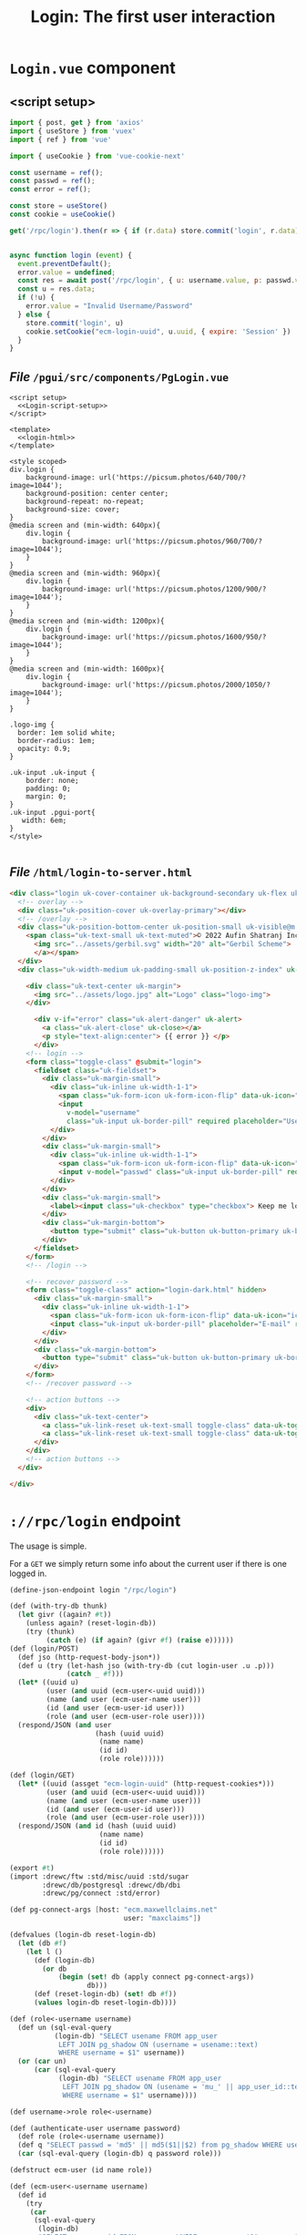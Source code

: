 #+TITLE: Login: The first user interaction


* ~Login.vue~ component

** <script setup>

#+begin_src js :noweb-ref Login-script-setup
import { post, get } from 'axios'
import { useStore } from 'vuex'
import { ref } from 'vue'

import { useCookie } from 'vue-cookie-next'

const username = ref();
const passwd = ref();
const error = ref();

const store = useStore()
const cookie = useCookie()

get('/rpc/login').then(r => { if (r.data) store.commit('login', r.data) });


async function login (event) {
  event.preventDefault();
  error.value = undefined;
  const res = await post('/rpc/login', { u: username.value, p: passwd.value })
  const u = res.data;
  if (!u) {
    error.value = "Invalid Username/Password"
  } else {
    store.commit('login', u)
    cookie.setCookie("ecm-login-uuid", u.uuid, { expire: 'Session' })
  }
}

#+end_src


** /File/ ~/pgui/src/components/PgLogin.vue~
:PROPERTIES:
:ID:       62831272-8ac7-4f3e-b236-6594fe897e05
:END:

#+begin_src vue :tangle "./src/components/Login.vue" :noweb yes
<script setup>
  <<Login-script-setup>>
</script>

<template>
  <<login-html>>
</template>

<style scoped>
div.login {
	background-image: url('https://picsum.photos/640/700/?image=1044');
	background-position: center center;
	background-repeat: no-repeat;
	background-size: cover;
}
@media screen and (min-width: 640px){
	div.login {
		background-image: url('https://picsum.photos/960/700/?image=1044');
	}
}
@media screen and (min-width: 960px){
	div.login {
		background-image: url('https://picsum.photos/1200/900/?image=1044');
	}
}
@media screen and (min-width: 1200px){
	div.login {
		background-image: url('https://picsum.photos/1600/950/?image=1044');
	}
}
@media screen and (min-width: 1600px){
	div.login {
		background-image: url('https://picsum.photos/2000/1050/?image=1044');
	}
}

.logo-img {
  border: 1em solid white;
  border-radius: 1em;
  opacity: 0.9;
}

.uk-input .uk-input {
    border: none;
    padding: 0;
    margin: 0;
}
.uk-input .pgui-port{
   width: 6em;
}
</style>

#+end_src


** /File/ ~/html/login-to-server.html~
:PROPERTIES:
:ID:       f6392407-8aec-455e-8db5-21a0666cdd81
:END:

#+begin_src html :untangle "../html/login-to-server.html" :noweb-ref login-html
<div class="login uk-cover-container uk-background-secondary uk-flex uk-flex-center uk-flex-middle uk-height-viewport uk-overflow-hidden uk-light" data-uk-height-viewport>
  <!-- overlay -->
  <div class="uk-position-cover uk-overlay-primary"></div>
  <!-- /overlay -->
  <div class="uk-position-bottom-center uk-position-small uk-visible@m uk-position-z-index">
    <span class="uk-text-small uk-text-muted">© 2022 Aufin Shatranj Inc. - <a href="mailto:me@drewc.ca">Created by DrewC</a> | Built with <a href="https://cons.io/" title="Visit Gerbil site" target="_blank" data-uk-tooltip>
      <img src="../assets/gerbil.svg" width="20" alt="Gerbil Scheme">
      </a></span>
  </div>
  <div class="uk-width-medium uk-padding-small uk-position-z-index" uk-scrollspy="cls: uk-animation-fade">

    <div class="uk-text-center uk-margin">
      <img src="../assets/logo.jpg" alt="Logo" class="logo-img">
    </div>

      <div v-if="error" class="uk-alert-danger" uk-alert>
        <a class="uk-alert-close" uk-close></a>
        <p style="text-align:center"> {{ error }} </p>
      </div>
    <!-- login -->
    <form class="toggle-class" @submit="login">
      <fieldset class="uk-fieldset">
    	<div class="uk-margin-small">
    	  <div class="uk-inline uk-width-1-1">
    		<span class="uk-form-icon uk-form-icon-flip" data-uk-icon="icon: user"></span>
    		<input
              v-model="username"
              class="uk-input uk-border-pill" required placeholder="Username" type="text">
    	  </div>
    	</div>
    	<div class="uk-margin-small">
    	  <div class="uk-inline uk-width-1-1">
    		<span class="uk-form-icon uk-form-icon-flip" data-uk-icon="icon: lock"></span>
    		<input v-model="passwd" class="uk-input uk-border-pill" required placeholder="Password" type="password">
    	  </div>
    	</div>
    	<div class="uk-margin-small">
    	  <label><input class="uk-checkbox" type="checkbox"> Keep me logged in</label>
    	</div>
    	<div class="uk-margin-bottom">
    	  <button type="submit" class="uk-button uk-button-primary uk-border-pill uk-width-1-1">LOG IN</button>
    	</div>
      </fieldset>
    </form>
    <!-- /login -->

    <!-- recover password -->
    <form class="toggle-class" action="login-dark.html" hidden>
      <div class="uk-margin-small">
    	<div class="uk-inline uk-width-1-1">
    	  <span class="uk-form-icon uk-form-icon-flip" data-uk-icon="icon: mail"></span>
    	  <input class="uk-input uk-border-pill" placeholder="E-mail" required type="text">
    	</div>
      </div>
      <div class="uk-margin-bottom">
    	<button type="submit" class="uk-button uk-button-primary uk-border-pill uk-width-1-1">SEND PASSWORD</button>
      </div>
    </form>
    <!-- /recover password -->

    <!-- action buttons -->
    <div>
      <div class="uk-text-center">
    	<a class="uk-link-reset uk-text-small toggle-class" data-uk-toggle="target: .toggle-class ;animation: uk-animation-fade">Forgot your password?</a>
    	<a class="uk-link-reset uk-text-small toggle-class" data-uk-toggle="target: .toggle-class ;animation: uk-animation-fade" hidden><span data-uk-icon="arrow-left"></span> Back to Login</a>
      </div>
    </div>
    <!-- action buttons -->
  </div>

</div>
#+end_src
* ~://rpc/login~ endpoint

The usage is simple.

For a ~GET~ we simply return some info about the current user if there is one logged in.


#+begin_src scheme :noweb-ref rpc-login-endpoint
(define-json-endpoint login "/rpc/login")

(def (with-try-db thunk)
  (let givr ((again? #t))
    (unless again? (reset-login-db))
    (try (thunk)
         (catch (e) (if again? (givr #f) (raise e))))))
(def (login/POST)
  (def jso (http-request-body-json*))
  (def u (try (let-hash jso (with-try-db (cut login-user .u .p)))
              (catch _ #f)))
  (let* ((uuid u)
         (user (and uuid (ecm-user<-uuid uuid)))
         (name (and user (ecm-user-name user)))
         (id (and user (ecm-user-id user)))
         (role (and user (ecm-user-role user))))
  (respond/JSON (and user
                     (hash (uuid uuid)
                      (name name)
                      (id id)
                      (role role))))))

(def (login/GET)
  (let* ((uuid (assget "ecm-login-uuid" (http-request-cookies*)))
         (user (and uuid (ecm-user<-uuid uuid)))
         (name (and user (ecm-user-name user)))
         (id (and user (ecm-user-id user)))
         (role (and user (ecm-user-role user))))
  (respond/JSON (and id (hash (uuid uuid)
                      (name name)
                      (id id)
                      (role role))))))
#+end_src

#+begin_src scheme :tangle ./endpoints/login.ss :noweb yes
(export #t)
(import :drewc/ftw :std/misc/uuid :std/sugar
        :drewc/db/postgresql :drewc/db/dbi
        :drewc/pg/connect :std/error)

(def pg-connect-args [host: "ecm.maxwellclaims.net"
                            user: "maxclaims"])

(defvalues (login-db reset-login-db)
  (let (db #f)
    (let l ()
      (def (login-db)
        (or db
            (begin (set! db (apply connect pg-connect-args))
                   db)))
      (def (reset-login-db) (set! db #f))
      (values login-db reset-login-db))))

(def (role<-username username)
  (def un (sql-eval-query
           (login-db) "SELECT usename FROM app_user
            LEFT JOIN pg_shadow ON (username = usename::text)
            WHERE username = $1" username))
  (or (car un)
      (car (sql-eval-query
            (login-db) "SELECT usename FROM app_user
             LEFT JOIN pg_shadow ON (usename = 'mu_' || app_user_id::text)
             WHERE username = $1" username))))

(def username->role role<-username)

(def (authenticate-user username password)
  (def role (role<-username username))
  (def q "SELECT passwd = 'md5' || md5($1||$2) from pg_shadow WHERE usename = $2")
  (car (sql-eval-query (login-db) q password role)))

(defstruct ecm-user (id name role))

(def (ecm-user<-username username)
  (def id
    (try
     (car
      (sql-eval-query
       (login-db)
       "SELECT app_user_id FROM app_user WHERE username = $1" username))
     (catch _ #f)))

  (def role (and id (role<-username username)))
  (and role (make-ecm-user id username role)))

(def default-ecm-user-table (make-hash-table))
(def current-ecm-user-table (make-parameter default-ecm-user-table))

(begin
  (def (ecm-user<-uuid uuid)
    (hash-get (current-ecm-user-table) uuid))

  (def uuid->ecm-user ecm-user<-uuid))

(def (login-user username password)
  (def uuid (uuid->string (random-uuid)))
  (def auth (authenticate-user username password))
  (def u (and auth (ecm-user<-username username)))
  (if (not u) #f
      (begin (hash-put! (current-ecm-user-table) uuid u)
             uuid)))

<<rpc-login-endpoint>>

#+end_src
